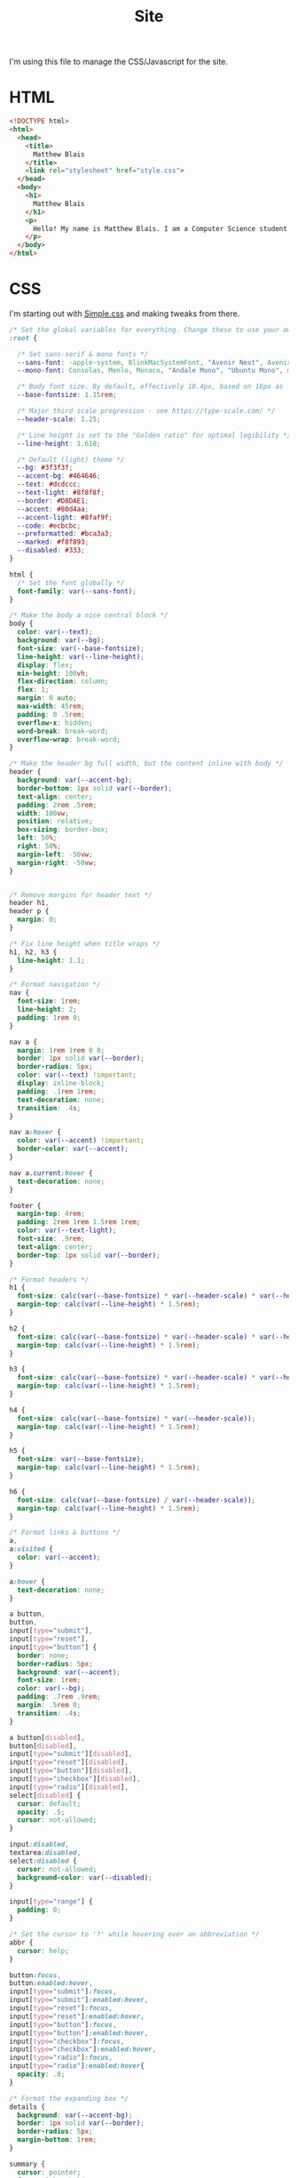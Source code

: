 #+TITLE: Site
I'm using this file to manage the CSS/Javascript for the site.

* HTML

#+begin_src html :tangle ./docs/index.html
  <!DOCTYPE html>
  <html>
    <head>
      <title>
        Matthew Blais
      </title>
      <link rel="stylesheet" href="style.css">
    </head>
    <body>
      <h1>
        Matthew Blais
      </h1>
      <p>
        Hello! My name is Matthew Blais. I am a Computer Science student in the beautiful Pacific Northwest.
      </p>
    </body>
  </html>
#+end_src

* CSS
  I'm starting out with [[https://simplecss.org][Simple.css]] and making tweaks from there. 

#+begin_src css :tangle ./docs/style.css
  /* Set the global variables for everything. Change these to use your own fonts/colours. */
  :root {
  
    /* Set sans-serif & mono fonts */
    --sans-font: -apple-system, BlinkMacSystemFont, "Avenir Next", Avenir, "Nimbus Sans L", Roboto, Noto, "Segoe UI", Arial, Helvetica, "Helvetica Neue", sans-serif;
    --mono-font: Consolas, Menlo, Monaco, "Andale Mono", "Ubuntu Mono", monospace;
  
    /* Body font size. By default, effectively 18.4px, based on 16px as 'root em' */
    --base-fontsize: 1.15rem;
  
    /* Major third scale progression - see https://type-scale.com/ */
    --header-scale: 1.25;
  
    /* Line height is set to the "Golden ratio" for optimal legibility */
    --line-height: 1.618;
  
    /* Default (light) theme */
    --bg: #3f3f3f;
    --accent-bg: #464646;
    --text: #dcdccc;
    --text-light: #8f8f8f;
    --border: #D8DAE1;
    --accent: #80d4aa;
    --accent-light: #8faf9f;
    --code: #ecbcbc;
    --preformatted: #bca3a3;
    --marked: #f8f893;
    --disabled: #333;
  }
  
  html {
    /* Set the font globally */
    font-family: var(--sans-font);
  }
  
  /* Make the body a nice central block */
  body {
    color: var(--text);
    background: var(--bg);
    font-size: var(--base-fontsize);
    line-height: var(--line-height);
    display: flex;
    min-height: 100vh;
    flex-direction: column;
    flex: 1;
    margin: 0 auto;
    max-width: 45rem;
    padding: 0 .5rem;
    overflow-x: hidden;
    word-break: break-word;
    overflow-wrap: break-word;
  }
  
  /* Make the header bg full width, but the content inline with body */
  header {
    background: var(--accent-bg);
    border-bottom: 1px solid var(--border);
    text-align: center;
    padding: 2rem .5rem;
    width: 100vw;
    position: relative;
    box-sizing: border-box;
    left: 50%;
    right: 50%;
    margin-left: -50vw;
    margin-right: -50vw;
  }
  
  
  /* Remove margins for header text */
  header h1,
  header p {
    margin: 0;
  }
  
  /* Fix line height when title wraps */
  h1, h2, h3 {
    line-height: 1.1;
  }
  
  /* Format navigation */
  nav {
    font-size: 1rem;
    line-height: 2;
    padding: 1rem 0;
  }
  
  nav a {
    margin: 1rem 1rem 0 0;
    border: 1px solid var(--border);
    border-radius: 5px;
    color: var(--text) !important;
    display: inline-block;
    padding: .1rem 1rem;
    text-decoration: none;
    transition: .4s;
  }
  
  nav a:hover {
    color: var(--accent) !important;
    border-color: var(--accent);
  }
  
  nav a.current:hover {
    text-decoration: none;
  }
  
  footer {
    margin-top: 4rem;
    padding: 2rem 1rem 1.5rem 1rem;
    color: var(--text-light);
    font-size: .9rem;
    text-align: center;
    border-top: 1px solid var(--border);
  }
  
  /* Format headers */
  h1 {
    font-size: calc(var(--base-fontsize) * var(--header-scale) * var(--header-scale) * var(--header-scale) * var(--header-scale));
    margin-top: calc(var(--line-height) * 1.5rem);
  }
  
  h2 {
    font-size: calc(var(--base-fontsize) * var(--header-scale) * var(--header-scale) * var(--header-scale));
    margin-top: calc(var(--line-height) * 1.5rem);
  }
  
  h3 {
    font-size: calc(var(--base-fontsize) * var(--header-scale) * var(--header-scale));
    margin-top: calc(var(--line-height) * 1.5rem);
  }
  
  h4 {
    font-size: calc(var(--base-fontsize) * var(--header-scale));
    margin-top: calc(var(--line-height) * 1.5rem);
  }
  
  h5 {
    font-size: var(--base-fontsize);
    margin-top: calc(var(--line-height) * 1.5rem);
  }
  
  h6 {
    font-size: calc(var(--base-fontsize) / var(--header-scale));
    margin-top: calc(var(--line-height) * 1.5rem);
  }
  
  /* Format links & buttons */
  a,
  a:visited {
    color: var(--accent);
  }
  
  a:hover {
    text-decoration: none;
  }
  
  a button,
  button,
  input[type="submit"],
  input[type="reset"],
  input[type="button"] {
    border: none;
    border-radius: 5px;
    background: var(--accent);
    font-size: 1rem;
    color: var(--bg);
    padding: .7rem .9rem;
    margin: .5rem 0;
    transition: .4s;
  }
  
  a button[disabled],
  button[disabled],
  input[type="submit"][disabled],
  input[type="reset"][disabled],
  input[type="button"][disabled],
  input[type="checkbox"][disabled],
  input[type="radio"][disabled],
  select[disabled] {
    cursor: default;
    opacity: .5;
    cursor: not-allowed;
  }
  
  input:disabled,
  textarea:disabled,
  select:disabled {
    cursor: not-allowed;
    background-color: var(--disabled);
  }
  
  input[type="range"] {
    padding: 0;
  }
  
  /* Set the cursor to '?' while hovering over an abbreviation */
  abbr {
    cursor: help;
  }
  
  button:focus,
  button:enabled:hover,
  input[type="submit"]:focus,
  input[type="submit"]:enabled:hover,
  input[type="reset"]:focus,
  input[type="reset"]:enabled:hover,
  input[type="button"]:focus,
  input[type="button"]:enabled:hover,
  input[type="checkbox"]:focus,
  input[type="checkbox"]:enabled:hover,
  input[type="radio"]:focus,
  input[type="radio"]:enabled:hover{
    opacity: .8;
  }
  
  /* Format the expanding box */
  details {
    background: var(--accent-bg);
    border: 1px solid var(--border);
    border-radius: 5px;
    margin-bottom: 1rem;
  }
  
  summary {
    cursor: pointer;
    font-weight: bold;
    padding: .6rem 1rem;
  }
  
  details[open] {
    padding: .6rem 1rem .75rem 1rem;
  }
  
  details[open] summary {
    margin-bottom: .5rem;
    padding: 0;
  }
  
  details[open]>*:last-child {
    margin-bottom: 0;
  }
  
  /* Format tables */
  table {
    border-collapse: collapse;
    width: 100%;
    margin: 1.5rem 0;
  }
  
  td,
  th {
    border: 1px solid var(--border);
    text-align: left;
    padding: .5rem;
  }
  
  th {
    background: var(--accent-bg);
    font-weight: bold;
  }
  
  tr:nth-child(even) {
    /* Set every other cell slightly darker. Improves readability. */
    background: var(--accent-bg);
  }
  
  table caption {
    font-weight: bold;
    margin-bottom: .5rem;
  }
  
  /* Lists */
  ol,
  ul {
    padding-left: 3rem;
  }
  
  /* Format forms */
  textarea,
  select,
  input {
    font-size: inherit;
    font-family: inherit;
    padding: .5rem;
    margin-bottom: .5rem;
    color: var(--text);
    background: var(--bg);
    border: 1px solid var(--border);
    border-radius: 5px;
    box-shadow: none;
    box-sizing: border-box;
    width: 60%;
    -moz-appearance: none;
    -webkit-appearance: none;
    appearance: none;
  }
  
  /* Add arrow to select */
  select {
    background-image:
      linear-gradient(45deg, transparent 49%, var(--text) 51%),
      linear-gradient(135deg, var(--text) 51%, transparent 49%);
    background-position:
      calc(100% - 20px),
      calc(100% - 15px);
    background-size:
      5px 5px,
      5px 5px;
    background-repeat: no-repeat;
  }
  
  /* checkbox and radio button style */
  input[type="checkbox"], input[type="radio"]{
    vertical-align: bottom;
    position: relative;
  }
  input[type="radio"]{
    border-radius: 100%;
  }
  
  input[type="checkbox"]:checked,
  input[type="radio"]:checked {
    background: var(--accent);
  }
  
  input[type="checkbox"]:checked::after {
    /* Creates a rectangle with colored right and bottom borders which is rotated to look like a check mark */
    content: ' ';
    width: 0.1em;
    height: 0.25em;
    border-radius: 0;
    position: absolute;
    top: 0.05em;
    left: 0.18em;
    background: transparent;
    border-right: solid var(--bg) 0.08em;
    border-bottom: solid var(--bg) 0.08em;
    font-size: 1.8em;
    transform: rotate(45deg);
  }
  input[type="radio"]:checked::after {
    /* creates a colored circle for the checked radio button  */
    content: ' ';
    width: .25em;
    height: .25em;
    border-radius: 100%;
    position: absolute;
    top: 0.125em;
    background: var(--bg);
    left: 0.125em;
    font-size: 32px;
  }
  
  /* Make the textarea wider than other inputs */
  textarea {
    width: 80%
  }
  
  /* Makes input fields wider on smaller screens */
  @media only screen and (max-width: 720px) {
    textarea,
    select,
    input {
      width: 100%;
    }
  }
  
  /* Ensures the checkbox and radio inputs do not have a set width like other input fields */
  input[type="checkbox"], input[type="radio"]{
    width: auto;
  }
  
  /* do not show border around file selector button */
  input[type="file"] {
    border: 0;
  }
  
  /* Without this any HTML using <fieldset> shows ugly borders and has additional padding/margin. (Issue #3) */
  fieldset {
    border: 0;
    padding: 0;
    margin: 0;
  }
  
  /* Misc body elements */
  
  hr {
    color: var(--border);
    border-top: 1px;
    margin: 1rem auto;
  }
  
  mark {
    padding: 2px 5px;
    border-radius: 4px;
    background: var(--marked);
  }
  
  main img, main video {
    max-width: 100%;
    height: auto;
    border-radius: 5px;
  }
  
  figure {
    margin: 0;
  }
  
  figcaption {
    font-size: .9rem;
    color: var(--text-light);
    text-align: center;
    margin-bottom: 1rem;
  }
  
  blockquote {
    margin: 2rem 0 2rem 2rem;
    padding: .4rem .8rem;
    border-left: .35rem solid var(--accent);
    opacity: .8;
    font-style: italic;
  }
  
  cite {
    font-size: 0.9rem;
    color: var(--text-light);
    font-style: normal;
  }
  
  /* Use mono font for code like elements */
  code,
  pre,
  pre span,
  kbd,
  samp {
    font-size: 1.075rem;
    font-family: var(--mono-font);
    color: var(--code);
  }
  
  kbd {
    color: var(--preformatted);
    border: 1px solid var(--preformatted);
    border-bottom: 3px solid var(--preformatted);
    border-radius: 5px;
    padding: .1rem;
  }
  
  pre {
    padding: 1rem 1.4rem;
    max-width: 100%;
    overflow: auto;
    overflow-x: auto;
    color: var(--preformatted);
    background: var(--accent-bg);
    border: 1px solid var(--border);
    border-radius: 5px;
  }
  
  /* Fix embedded code within pre */
  pre code {
    color: var(--preformatted);
    background: none;
    margin: 0;
    padding: 0;
  }
#+end_src
